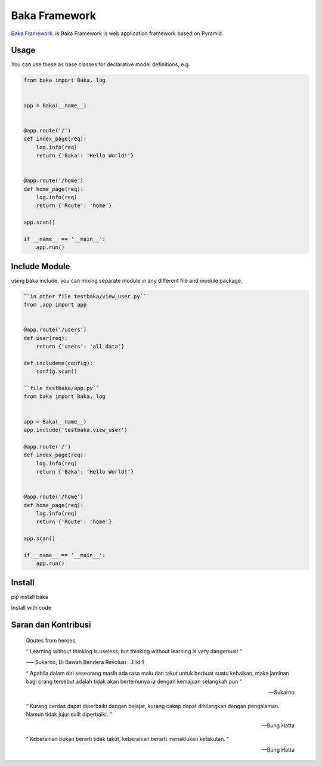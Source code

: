 Baka Framework
==============

`Baka Framework <https://github.com/baka-framework/baka>`_. is Baka Framework is web application framework based on Pyramid.


Usage
-----

You can use these as base classes for declarative model definitions, e.g.

.. code:: python

    from baka import Baka, log


    app = Baka(__name__)


    @app.route('/')
    def index_page(req):
        log.info(req)
        return {'Baka': 'Hello World!'}


    @app.route('/home')
    def home_page(req):
        log.info(req)
        return {'Route': 'home'}

    app.scan()

    if __name__ == '__main__':
        app.run()


Include Module
--------------

using baka include, you can mixing separate module in any different file and module package.

.. code:: python

    ``in other file testbaka/view_user.py``
    from .app import app


    @app.route('/users')
    def user(req):
        return {'users': 'all data'}

    def includeme(config):
        config.scan()

    ``file testbaka/app.py``
    from baka import Baka, log


    app = Baka(__name__)
    app.include('testbaka.view_user')

    @app.route('/')
    def index_page(req):
        log.info(req)
        return {'Baka': 'Hello World!'}


    @app.route('/home')
    def home_page(req):
        log.info(req)
        return {'Route': 'home'}

    app.scan()

    if __name__ == '__main__':
        app.run()


Install
-------

pip install baka

Install with code

Saran dan Kontribusi
--------------------

    Qoutes from heroes.

    “ Learning without thinking is useless, but thinking without learning is very dangerous! ”

    -― Sukarno, Di Bawah Bendera Revolusi : Jilid 1

    “ Apabila dalam diri seseorang masih ada rasa malu dan takut untuk berbuat suatu kebaikan, maka jaminan bagi orang tersebut adalah tidak akan bertemunya ia dengan kemajuan selangkah pun ”

    -- Sukarno

    “ Kurang cerdas dapat diperbaiki dengan belajar, kurang cakap dapat dihilangkan dengan pengalaman. Namun tidak jujur sulit diperbaiki. ”

    -- Bung Hatta

    “ Keberanian bukan berarti tidak takut, keberanian berarti menaklukan ketakutan. ”

    -- Bung Hatta
